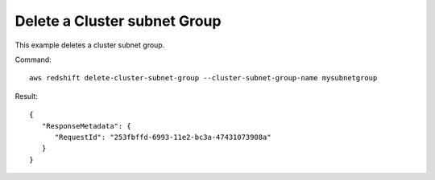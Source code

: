 Delete a Cluster subnet Group
-----------------------------

This example deletes a cluster subnet group.

Command::

   aws redshift delete-cluster-subnet-group --cluster-subnet-group-name mysubnetgroup

Result::

    {
       "ResponseMetadata": {
          "RequestId": "253fbffd-6993-11e2-bc3a-47431073908a"
       }
    }


